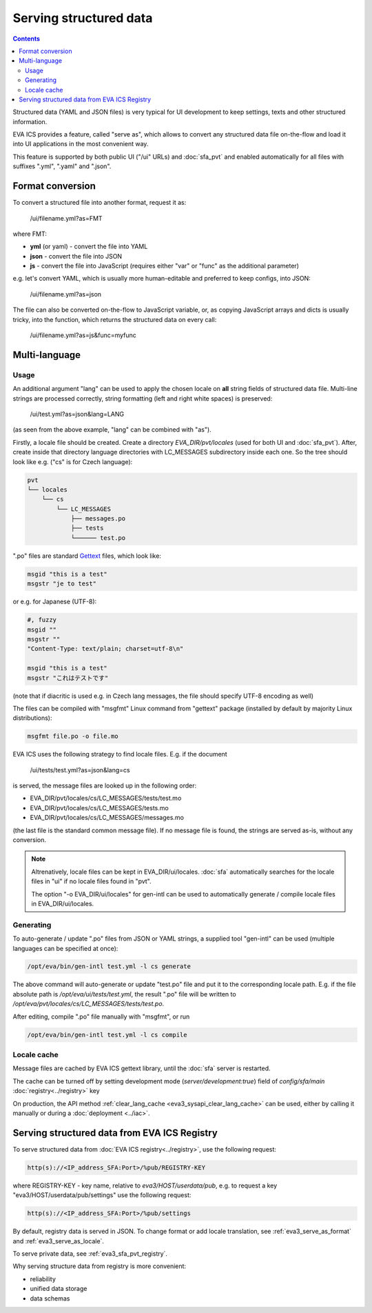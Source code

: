 Serving structured data
***********************

.. contents::

Structured data (YAML and JSON files) is very typical for UI development to
keep settings, texts and other structured information.

EVA ICS provides a feature, called "serve as", which allows to convert any
structured data file on-the-flow and load it into UI applications in the most
convenient way.

This feature is supported by both public UI ("/ui" URLs) and :doc:`sfa_pvt` and
enabled automatically for all files with suffixes ".yml", ".yaml" and ".json".

.. _eva3_serve_as_format:

Format conversion
=================

To convert a structured file into another format, request it as:

    /ui/filename.yml?as=FMT

where FMT:

* **yml** (or yaml) - convert the file into YAML
* **json** - convert the file into JSON
* **js** - convert the file into JavaScript (requires either "var" or "func" as
  the additional parameter)

e.g. let's convert YAML, which is usually more human-editable and preferred to
keep configs, into JSON:

    /ui/filename.yml?as=json

The file can also be converted on-the-flow to JavaScript variable, or, as
copying JavaScript arrays and dicts is usually tricky, into the function, which
returns the structured data on every call:

    /ui/filename.yml?as=js&func=myfunc

.. _eva3_serve_as_locale:

Multi-language
==============

Usage
-----

An additional argument "lang" can be used to apply the chosen locale on **all**
string fields of structured data file. Multi-line strings are processed
correctly, string formatting (left and right white spaces) is preserved:

    /ui/test.yml?as=json&lang=LANG

(as seen from the above example, "lang" can be combined with "as").

Firstly, a locale file should be created. Create a directory
*EVA_DIR/pvt/locales* (used for both UI and :doc:`sfa_pvt`). After, create
inside that directory language directories with LC_MESSAGES subdirectory inside
each one. So the tree should look like e.g. ("cs" is for Czech language):

.. code::

    pvt
    └── locales
        └── cs
            └── LC_MESSAGES
                ├── messages.po
                ├── tests
                └────── test.po

".po" files are standard `Gettext <https://en.wikipedia.org/wiki/Gettext>`_
files, which look like:

.. code::

    msgid "this is a test"
    msgstr "je to test"

or e.g. for Japanese (UTF-8):

.. code::

    #, fuzzy
    msgid ""
    msgstr ""
    "Content-Type: text/plain; charset=utf-8\n"

    msgid "this is a test"
    msgstr "これはテストです"

(note that if diacritic is used e.g. in Czech lang messages, the file should
specify UTF-8 encoding as well)

The files can be compiled with "msgfmt" Linux command from "gettext" package
(installed by default by majority Linux distributions):

.. code:: shell

    msgfmt file.po -o file.mo

EVA ICS uses the following strategy to find locale files. E.g. if the document

    /ui/tests/test.yml?as=json&lang=cs

is served, the message files are looked up in the following order:

* EVA_DIR/pvt/locales/cs/LC_MESSAGES/tests/test.mo
* EVA_DIR/pvt/locales/cs/LC_MESSAGES/tests.mo
* EVA_DIR/pvt/locales/cs/LC_MESSAGES/messages.mo

(the last file is the standard common message file). If no message file is
found, the strings are served as-is, without any conversion.

.. note::

    Altrenatively, locale files can be kept in EVA_DIR/ui/locales.
    :doc:`sfa` automatically searches for the locale files in "ui" if no locale
    files found in "pvt".

    The option "-o EVA_DIR/ui/locales" for gen-intl can be used to
    automatically generate / compile locale files in EVA_DIR/ui/locales.

Generating
----------

To auto-generate / update ".po" files from JSON or YAML strings, a supplied
tool "gen-intl" can be used (multiple languages can be specified at once):

.. code:: bash

    /opt/eva/bin/gen-intl test.yml -l cs generate

The above command will auto-generate or update "test.po" file and put it to the
corresponding locale path. E.g. if the file absolute path is
*/opt/eva/ui/tests/test.yml*, the result ".po" file will be written to
*/opt/eva/pvt/locales/cs/LC_MESSAGES/tests/test.po*.

After editing, compile ".po" file manually with "msgfmt", or run

.. code:: bash

    /opt/eva/bin/gen-intl test.yml -l cs compile

Locale cache
------------

Message files are cached by EVA ICS gettext library, until the :doc:`sfa`
server is restarted.

The cache can be turned off by setting development mode
(*server/development:true*) field of *config/sfa/main*
:doc:`registry<../registry>` key

On production, the API method :ref:`clear_lang_cache
<eva3_sysapi_clear_lang_cache>` can be used, either by calling it manually or
during a :doc:`deployment <../iac>`.

Serving structured data from EVA ICS Registry
=============================================

To serve structured data from :doc:`EVA ICS registry<../registry>`, use the
following request:

.. code-block:: bash

    http(s)://<IP_address_SFA:Port>/%pub/REGISTRY-KEY

where REGISTRY-KEY - key name, relative to *eva3/HOST/userdata/pub*, e.g.
to request a key "eva3/HOST/userdata/pub/settings" use the following request:

.. code-block:: bash

    http(s)://<IP_address_SFA:Port>/%pub/settings

By default, registry data is served in JSON. To change format or add locale
translation, see :ref:`eva3_serve_as_format` and :ref:`eva3_serve_as_locale`.

To serve private data, see :ref:`eva3_sfa_pvt_registry`.

Why serving structure data from registry is more convenient:

* reliability
* unified data storage
* data schemas
